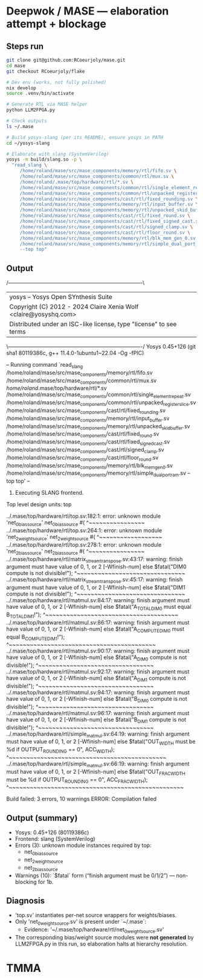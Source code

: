 * Deepwok / MASE — elaboration attempt + blockage
** Steps run
#+begin_src bash
git clone git@github.com:RCoeurjoly/mase.git
cd mase
git checkout RCoeurjoly/flake

# Dev env (works, not fully polished)
nix develop
source .venv/bin/activate

# Generate RTL via MASE helper
python LLM2FPGA.py

# Check outputs
ls ~/.mase

# Build yosys-slang (per its README), ensure yosys in PATH
cd ~/yosys-slang

# Elaborate with slang (SystemVerilog)
yosys -m build/slang.so -p \
  "read_slang \
     /home/roland/mase/src/mase_components/memory/rtl/fifo.sv \
     /home/roland/mase/src/mase_components/common/rtl/mux.sv \
     /home/roland/.mase/top/hardware/rtl/*.sv \
     /home/roland/mase/src/mase_components/common/rtl/single_element_repeat.sv \
     /home/roland/mase/src/mase_components/common/rtl/unpacked_register_slice.sv \
     /home/roland/mase/src/mase_components/cast/rtl/fixed_rounding.sv \
     /home/roland/mase/src/mase_components/memory/rtl/input_buffer.sv \
     /home/roland/mase/src/mase_components/memory/rtl/unpacked_skid_buffer.sv \
     /home/roland/mase/src/mase_components/cast/rtl/fixed_round.sv \
     /home/roland/mase/src/mase_components/cast/rtl/fixed_signed_cast.sv \
     /home/roland/mase/src/mase_components/cast/rtl/signed_clamp.sv \
     /home/roland/mase/src/mase_components/cast/rtl/floor_round.sv \
     /home/roland/mase/src/mase_components/memory/rtl/blk_mem_gen_0.sv \
     /home/roland/mase/src/mase_components/memory/rtl/simple_dual_port_ram.sv \
     --top top"
#+end_src

** Output
 /----------------------------------------------------------------------------\
 |  yosys -- Yosys Open SYnthesis Suite                                       |
 |  Copyright (C) 2012 - 2024  Claire Xenia Wolf <claire@yosyshq.com>         |
 |  Distributed under an ISC-like license, type "license" to see terms        |
 \----------------------------------------------------------------------------/
 Yosys 0.45+126 (git sha1 80119386c, g++ 11.4.0-1ubuntu1~22.04 -Og -fPIC)

-- Running command `read_slang /home/roland/mase/src/mase_components/memory/rtl/fifo.sv /home/roland/mase/src/mase_components/common/rtl/mux.sv /home/roland/.mase/top/hardware/rtl/*.sv /home/roland/mase/src/mase_components/common/rtl/single_element_repeat.sv /home/roland/mase/src/mase_components/common/rtl/unpacked_register_slice.sv /home/roland/mase/src/mase_components/cast/rtl/fixed_rounding.sv /home/roland/mase/src/mase_components/memory/rtl/input_buffer.sv /home/roland/mase/src/mase_components/memory/rtl/unpacked_skid_buffer.sv /home/roland/mase/src/mase_components/cast/rtl/fixed_round.sv /home/roland/mase/src/mase_components/cast/rtl/fixed_signed_cast.sv /home/roland/mase/src/mase_components/cast/rtl/signed_clamp.sv /home/roland/mase/src/mase_components/cast/rtl/floor_round.sv /home/roland/mase/src/mase_components/memory/rtl/blk_mem_gen_0.sv /home/roland/mase/src/mase_components/memory/rtl/simple_dual_port_ram.sv --top top' --

1. Executing SLANG frontend.
Top level design units:
    top

../.mase/top/hardware/rtl/top.sv:182:1: error: unknown module 'net_0_bias_source'
net_0_bias_source #(
^~~~~~~~~~~~~~~~~
../.mase/top/hardware/rtl/top.sv:264:1: error: unknown module 'net_2_weight_source'
net_2_weight_source #(
^~~~~~~~~~~~~~~~~~~
../.mase/top/hardware/rtl/top.sv:278:1: error: unknown module 'net_2_bias_source'
net_2_bias_source #(
^~~~~~~~~~~~~~~~~
../.mase/top/hardware/rtl/matrix_stream_transpose.sv:43:17: warning: finish argument must have value of 0, 1, or 2 [-Wfinish-num]
    else $fatal("DIM0 compute is not divisible!");
                ^~~~~~~~~~~~~~~~~~~~~~~~~~~~~~~~
../.mase/top/hardware/rtl/matrix_stream_transpose.sv:45:17: warning: finish argument must have value of 0, 1, or 2 [-Wfinish-num]
    else $fatal("DIM1 compute is not divisible!");
                ^~~~~~~~~~~~~~~~~~~~~~~~~~~~~~~~
../.mase/top/hardware/rtl/matmul.sv:84:17: warning: finish argument must have value of 0, 1, or 2 [-Wfinish-num]
    else $fatal("A_TOTAL_DIM0 must equal B_TOTAL_DIM1!");
                ^~~~~~~~~~~~~~~~~~~~~~~~~~~~~~~~~~~~~~~
../.mase/top/hardware/rtl/matmul.sv:86:17: warning: finish argument must have value of 0, 1, or 2 [-Wfinish-num]
    else $fatal("A_COMPUTE_DIM0 must equal B_COMPUTE_DIM1!");
                ^~~~~~~~~~~~~~~~~~~~~~~~~~~~~~~~~~~~~~~~~~~
../.mase/top/hardware/rtl/matmul.sv:90:17: warning: finish argument must have value of 0, 1, or 2 [-Wfinish-num]
    else $fatal("A_DIM0 compute is not divisible!");
                ^~~~~~~~~~~~~~~~~~~~~~~~~~~~~~~~~~
../.mase/top/hardware/rtl/matmul.sv:92:17: warning: finish argument must have value of 0, 1, or 2 [-Wfinish-num]
    else $fatal("A_DIM1 compute is not divisible!");
                ^~~~~~~~~~~~~~~~~~~~~~~~~~~~~~~~~~
../.mase/top/hardware/rtl/matmul.sv:94:17: warning: finish argument must have value of 0, 1, or 2 [-Wfinish-num]
    else $fatal("B_DIM0 compute is not divisible!");
                ^~~~~~~~~~~~~~~~~~~~~~~~~~~~~~~~~~
../.mase/top/hardware/rtl/matmul.sv:96:17: warning: finish argument must have value of 0, 1, or 2 [-Wfinish-num]
    else $fatal("B_DIM1 compute is not divisible!");
                ^~~~~~~~~~~~~~~~~~~~~~~~~~~~~~~~~~
../.mase/top/hardware/rtl/simple_matmul.sv:64:19: warning: finish argument must have value of 0, 1, or 2 [-Wfinish-num]
      else $fatal("OUT_WIDTH must be %d if OUTPUT_ROUNDING == 0", ACC_WIDTH);
                  ^~~~~~~~~~~~~~~~~~~~~~~~~~~~~~~~~~~~~~~~~~~~~~
../.mase/top/hardware/rtl/simple_matmul.sv:66:19: warning: finish argument must have value of 0, 1, or 2 [-Wfinish-num]
      else $fatal("OUT_FRAC_WIDTH must be %d if OUTPUT_ROUNDING == 0", ACC_FRAC_WIDTH);
                  ^~~~~~~~~~~~~~~~~~~~~~~~~~~~~~~~~~~~~~~~~~~~~~~~~~~

Build failed: 3 errors, 10 warnings
ERROR: Compilation failed

** Output (summary)
- Yosys: 0.45+126 (80119386c)
- Frontend: slang (SystemVerilog)
- Errors (3): unknown module instances required by top:
  - net_0_bias_source
  - net_2_weight_source
  - net_2_bias_source
- Warnings (10): `$fatal` form (“finish argument must be 0/1/2”) — non-blocking for 1b.

** Diagnosis
- 'top.sv' instantiates per-net source wrappers for weights/biases.
- Only 'net_0_weight_source.sv' is present under `~/.mase`:
  - Evidence: '~/.mase/top/hardware/rtl/net_0_weight_source.sv'
- The corresponding bias/weight source modules were *not generated* by LLM2FPGA.py in this run, so elaboration halts at hierarchy resolution.
* TMMA
